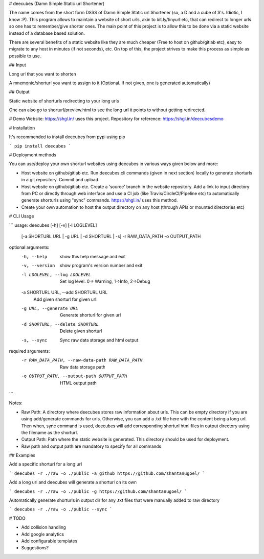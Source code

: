 # deecubes (Damn Simple Static url Shortener)

The name comes from the short form DSSS of Damn Simple Static url Shortener (so, a D and a cube of S's. Idiotic, I know :P). This program allows to maintain a website of short urls, akin to bit.ly/tinyurl etc, that can redirect to longer urls so one has to remember/give shorter ones. The main point of this project is to allow this to be done via a static website instead of a database based solution.

There are several benefits of a static website like they are much cheaper (Free to host on github/gitlab etc), easy to migrate to any host in minutes (if not seconds), etc. On top of this, the project strives to make this process as simple as possible to use.

## Input

Long url that you want to shorten

A mnemonic/shorturl you want to assign to it (Optional. If not given, one is generated automatically)

## Output

Static website of shorturls redirecting to your long urls

One can also go to shorturl/preview.html to see the long url it points to without getting redirected.

# Demo Website:
https://shgl.in/ uses this project. Repository for reference: https://shgl.in/deecubesdemo

# Installation

It's recommended to install deecubes from pypi using pip

```
pip install deecubes
```

# Deployment methods

You can use/deploy your own shorturl websites using deecubes in various ways given below and more:

- Host website on github/gitlab etc. Run deecubes cli commands (given in next section) locally to generate shorturls in a git repository. Commit and upload.

- Host website on github/gitlab etc. Create a 'source' branch in the website repository. Add a link to input directory from PC or directly through web interface and use a CI job (like Travis/CircleCI/Pipeline etc) to automatically generate shorturls using "sync" commands. https://shgl.in/ uses this method.

- Create your own automation to host the output directory on any host (through APIs or mounted directories etc)

# CLI Usage

```
usage: deecubes [-h] [-v] [-l LOGLEVEL]
                [-a SHORTURL URL | -g URL | -d SHORTURL | -s] -r RAW_DATA_PATH
                -o OUTPUT_PATH

optional arguments:
  -h, --help            show this help message and exit
  -v, --version         show program's version number and exit
  -l LOGLEVEL, --log LOGLEVEL
                        Set log level. 0=> Warning, 1=>Info, 2=>Debug
  -a SHORTURL URL, --add SHORTURL URL
                        Add given shorturl for given url
  -g URL, --generate URL
                        Generate shorturl for given url
  -d SHORTURL, --delete SHORTURL
                        Delete given shorturl
  -s, --sync            Sync raw data storage and html output

required arguments:
  -r RAW_DATA_PATH, --raw-data-path RAW_DATA_PATH
                        Raw data storage path
  -o OUTPUT_PATH, --output-path OUTPUT_PATH
                        HTML output path

```

Notes:

- Raw Path: A directory where deecubes stores raw information about urls. This can be empty directory if you are using add/generate commands for urls. Otherwise, you can add a .txt file here with the content being a long url. Then when, sync command is used, deecubes will add corresponding shorturl html files in output directory using the filename as the shorturl.

- Output Path: Path where the static website is generated. This directory should be used for deployment.

- Raw path and output path are mandatory to specify for all commands

## Examples

Add a specific shorturl for a long url

```
deecubes -r ./raw -o ./public -a github https://github.com/shantanugoel/
```

Add a long url and deecubes will generate a shorturl on its own

```
deecubes -r ./raw -o ./public -g https://github.com/shantanugoel/
```

Automatically generate shorturls in output dir for any .txt files that were manually added to raw directory

```
deecubes -r ./raw -o ./public --sync
```

# TODO

- Add collision handling

- Add google analytics

- Add configurable templates

- Suggestions?


